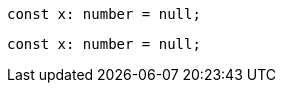 // verifier:tsconfig:noImplicitAny=false
// verifier:tsconfig:strictNullChecks=false
[[implicit-any]]
[source,ts]
----
const x: number = null;
----

// verifier:tsconfig:noImplicitAny=true
// verifier:tsconfig:strictNullChecks=true
[[strict]]
[source,ts]
----
const x: number = null;
----
